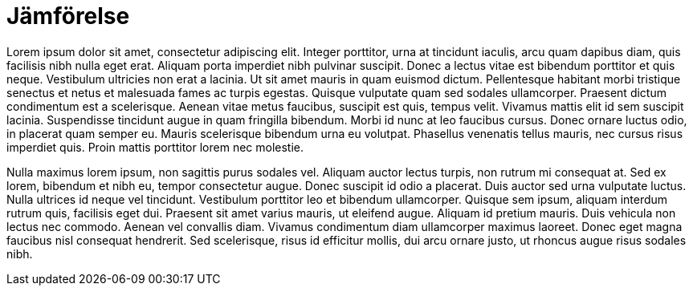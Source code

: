 = Jämförelse

Lorem ipsum dolor sit amet, consectetur adipiscing elit. Integer porttitor, urna at tincidunt iaculis, arcu quam dapibus diam, quis facilisis nibh nulla eget erat. Aliquam porta imperdiet nibh pulvinar suscipit. Donec a lectus vitae est bibendum porttitor et quis neque. Vestibulum ultricies non erat a lacinia. Ut sit amet mauris in quam euismod dictum. Pellentesque habitant morbi tristique senectus et netus et malesuada fames ac turpis egestas. Quisque vulputate quam sed sodales ullamcorper. Praesent dictum condimentum est a scelerisque. Aenean vitae metus faucibus, suscipit est quis, tempus velit. Vivamus mattis elit id sem suscipit lacinia. Suspendisse tincidunt augue in quam fringilla bibendum. Morbi id nunc at leo faucibus cursus. Donec ornare luctus odio, in placerat quam semper eu. Mauris scelerisque bibendum urna eu volutpat. Phasellus venenatis tellus mauris, nec cursus risus imperdiet quis. Proin mattis porttitor lorem nec molestie.

Nulla maximus lorem ipsum, non sagittis purus sodales vel. Aliquam auctor lectus turpis, non rutrum mi consequat at. Sed ex lorem, bibendum et nibh eu, tempor consectetur augue. Donec suscipit id odio a placerat. Duis auctor sed urna vulputate luctus. Nulla ultrices id neque vel tincidunt. Vestibulum porttitor leo et bibendum ullamcorper. Quisque sem ipsum, aliquam interdum rutrum quis, facilisis eget dui. Praesent sit amet varius mauris, ut eleifend augue. Aliquam id pretium mauris. Duis vehicula non lectus nec commodo. Aenean vel convallis diam. Vivamus condimentum diam ullamcorper maximus laoreet. Donec eget magna faucibus nisl consequat hendrerit. Sed scelerisque, risus id efficitur mollis, dui arcu ornare justo, ut rhoncus augue risus sodales nibh.